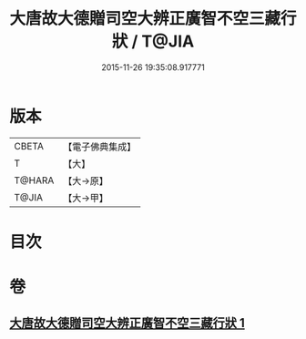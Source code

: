 #+TITLE: 大唐故大德贈司空大辨正廣智不空三藏行狀 / T@JIA
#+DATE: 2015-11-26 19:35:08.917771
* 版本
 |     CBETA|【電子佛典集成】|
 |         T|【大】     |
 |    T@HARA|【大→原】   |
 |     T@JIA|【大→甲】   |

* 目次
* 卷
** [[file:KR6r0046_001.txt][大唐故大德贈司空大辨正廣智不空三藏行狀 1]]

